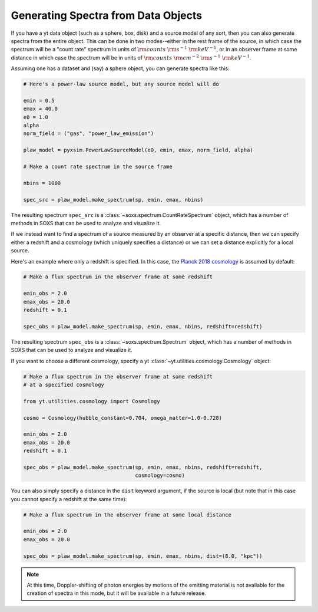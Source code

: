 .. _xray-spectra:

Generating Spectra from Data Objects
====================================

If you have a yt data object (such as a sphere, box, disk) and a source model 
of any sort, then you can also generate spectra from the entire object. This can 
be done in two modes--either in the rest frame of the source, in which case the 
spectrum will be a "count rate" spectrum in units of :math:`\rm{counts}~\rm{s}^{-1}~\rm{keV}^{-1}`, 
or in an observer frame at some distance in which case the spectrum will be in units of 
:math:`\rm{counts}~\rm{cm}^{-2}~\rm{s}^{-1}~\rm{keV}^{-1}`.

Assuming one has a dataset and (say) a sphere object, you can generate spectra 
like this:

.. code-block:: python

    # Here's a power-law source model, but any source model will do

    emin = 0.5
    emax = 40.0
    e0 = 1.0
    alpha
    norm_field = ("gas", "power_law_emission")

    plaw_model = pyxsim.PowerLawSourceModel(e0, emin, emax, norm_field, alpha)

    # Make a count rate spectrum in the source frame
    
    nbins = 1000    

    spec_src = plaw_model.make_spectrum(sp, emin, emax, nbins)

The resulting spectrum ``spec_src`` is a :class:`~soxs.spectrum.CountRateSpectrum` 
object, which has a number of methods in SOXS that can be used to analyze and visualize
it. 

If we instead want to find a spectrum of a source measured by an observer at a specific
distance, then we can specify either a redshift and a cosmology (which uniquely specifies
a distance) or we can set a distance explicitly for a local source.

Here's an example where only a redshift is specified. In this case, the
`Planck 2018 cosmology <https://ui.adsabs.harvard.edu/abs/2020A%26A...641A...6P/>`_ 
is assumed by default:

.. code-block:: python

    # Make a flux spectrum in the observer frame at some redshift
    
    emin_obs = 2.0
    emax_obs = 20.0
    redshift = 0.1
    
    spec_obs = plaw_model.make_spectrum(sp, emin, emax, nbins, redshift=redshift)

The resulting spectrum ``spec_obs`` is a :class:`~soxs.spectrum.Spectrum` object, which 
has a number of methods in SOXS that can be used to analyze and visualize it.

If you want to choose a different cosmology, specify a yt 
:class:`~yt.utilities.cosmology.Cosmology` object:

.. code-block:: python

    # Make a flux spectrum in the observer frame at some redshift
    # at a specified cosmology
    
    from yt.utilities.cosmology import Cosmology
    
    cosmo = Cosmology(hubble_constant=0.704, omega_matter=1.0-0.728)

    emin_obs = 2.0
    emax_obs = 20.0
    redshift = 0.1
    
    spec_obs = plaw_model.make_spectrum(sp, emin, emax, nbins, redshift=redshift,
                                        cosmology=cosmo)

You can also simply specify a distance in the ``dist`` keyword argument, if the 
source is local (but note that in this case you cannot specify a redshift at the
same time):

.. code-block:: python

    # Make a flux spectrum in the observer frame at some local distance
    
    emin_obs = 2.0
    emax_obs = 20.0
    
    spec_obs = plaw_model.make_spectrum(sp, emin, emax, nbins, dist=(8.0, "kpc"))
   
.. note::

    At this time, Doppler-shifting of photon energies by motions of the emitting 
    material is not available for the creation of spectra in this mode, but it will 
    be available in a future release.

